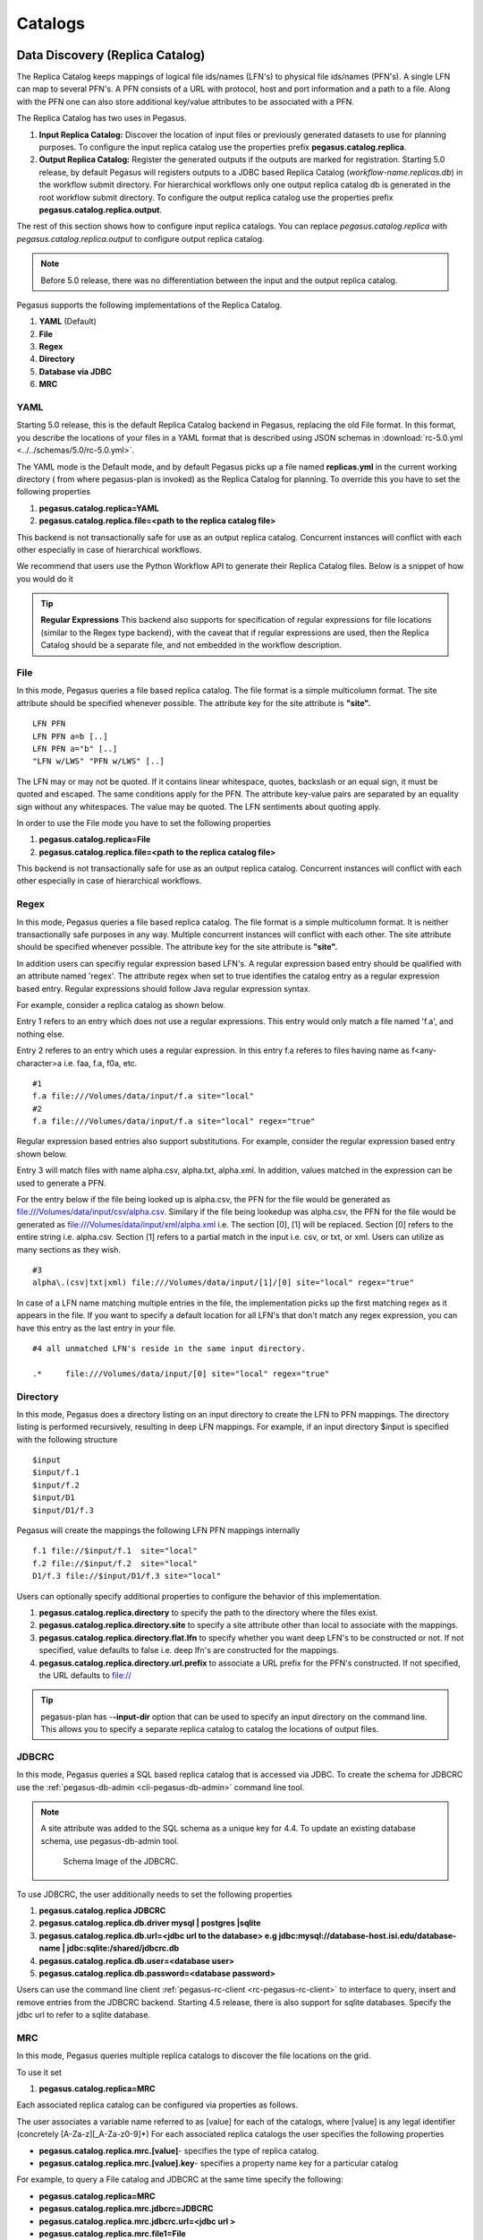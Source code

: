 .. _ref-catalogs:

========
Catalogs
========

.. _replica:

Data Discovery (Replica Catalog)
================================

The Replica Catalog keeps mappings of logical file ids/names (LFN's) to
physical file ids/names (PFN's). A single LFN can map to several PFN's.
A PFN consists of a URL with protocol, host and port information and a
path to a file. Along with the PFN one can also store additional
key/value attributes to be associated with a PFN.

The Replica Catalog has two uses in Pegasus.

1. **Input Replica Catalog:** Discover the location of input files or
   previously generated datasets to use for planning purposes. To
   configure the input replica catalog use the properties prefix
   **pegasus.catalog.replica**.

2. **Output Replica Catalog:** Register the generated outputs if the
   outputs are marked for registration. Starting 5.0 release, by
   default Pegasus will registers outputs to a JDBC based Replica
   Catalog (*workflow-name.replicas.db*) in the workflow submit directory.
   For hierarchical workflows only one output replica catalog db is
   generated in the root workflow submit directory. To
   configure the output replica catalog use the properties prefix
   **pegasus.catalog.replica.output**.

The rest of this section shows how to configure input replica catalogs.
You can replace *pegasus.catalog.replica* with *pegasus.catalog.replica.output*
to configure output replica catalog.

.. note::

   Before 5.0 release, there was no differentiation between the input
   and the output replica catalog.

Pegasus supports the following implementations of the Replica Catalog.

1. **YAML** (Default)

2. **File**

3. **Regex**

4. **Directory**

5. **Database via JDBC**

6. **MRC**

.. _rc-YAML:

YAML
----

Starting 5.0 release, this is the default Replica Catalog backend in
Pegasus, replacing the old File format. In this format, you describe
the locations of your files in a YAML format that is described
using JSON schemas in :download:`rc-5.0.yml <../../schemas/5.0/rc-5.0.yml>`.

The YAML mode is the Default mode, and by default Pegasus picks up a
file named **replicas.yml** in the current working directory ( from
where pegasus-plan is invoked) as the Replica Catalog for planning.
To override this you have to set the following properties

1. **pegasus.catalog.replica=YAML**

2. **pegasus.catalog.replica.file=<path to the replica catalog file>**

This backend is not transactionally safe for use as an output replica catalog.
Concurrent instances will conflict with each other especially in case
of hierarchical workflows.

We recommend that users use the Python Workflow API to generate their
Replica Catalog files. Below is a snippet of how you would do it

.. tabs::

    .. code-tab:: python generate_rc.py

        from Pegasus.api import *

        infile = File('input.txt')
        rc = ReplicaCatalog()\
              .add_replica('local', infile, "http://example.com/pegasus/input/" + infile.lfn,\
                            checksum = {'sha256':'66a42b4be204c824a7533d2c677ff7cc5c44526300ecd6b450602e06128063f9'})\
               .write()

        # the Replica Catalog will be written to the default path "./replicas.yml"

    .. code-tab:: yaml YAML RC

        pegasus: '5.0'
        replicas:
          - lfn: input.txt
            pfns:
              - {site: local, pfn: 'http://example.com/pegasus/input/input.txt'}
            checksum: {sha256: 66a42b4be204c824a7533d2c677ff7cc5c44526300ecd6b450602e06128063f9}

.. _rc-FILE:

.. tip::

    **Regular Expressions**
    This backend also supports for specification of regular expressions for
    file locations (similar to the Regex type backend), with the caveat that
    if regular expressions are used, then the Replica Catalog should be a
    separate file, and not embedded in the workflow description.

File
----

In this mode, Pegasus queries a file based replica catalog. The file
format is a simple multicolumn format. The site attribute
should be specified whenever possible. The attribute key for the site
attribute is **"site".**

::

   LFN PFN
   LFN PFN a=b [..]
   LFN PFN a="b" [..]
   "LFN w/LWS" "PFN w/LWS" [..]


The LFN may or may not be quoted. If it contains linear whitespace,
quotes, backslash or an equal sign, it must be quoted and escaped. The
same conditions apply for the PFN. The attribute key-value pairs are
separated by an equality sign without any whitespaces. The value may be
quoted. The LFN sentiments about quoting apply.

In order to use the File mode you
have to set the following properties

1. **pegasus.catalog.replica=File**

2. **pegasus.catalog.replica.file=<path to the replica catalog file>**

This backend is not transactionally safe for use as an output replica catalog.
Concurrent instances will conflict with each other especially in case
of hierarchical workflows.

.. _rc-regex:

Regex
-----

In this mode, Pegasus queries a file based replica catalog. The file
format is a simple multicolumn format. It is neither transactionally
safe purposes in any way. Multiple concurrent instances will conflict
with each other. The site attribute should be specified whenever
possible. The attribute key for the site attribute is **"site".**

In addition users can specifiy regular expression based LFN's. A regular
expression based entry should be qualified with an attribute named
'regex'. The attribute regex when set to true identifies the catalog
entry as a regular expression based entry. Regular expressions should
follow Java regular expression syntax.

For example, consider a replica catalog as shown below.

Entry 1 refers to an entry which does not use a regular expressions.
This entry would only match a file named 'f.a', and nothing else.

Entry 2 referes to an entry which uses a regular expression. In this
entry f.a referes to files having name as f<any-character>a i.e. faa,
f.a, f0a, etc.

::

   #1
   f.a file:///Volumes/data/input/f.a site="local"
   #2
   f.a file:///Volumes/data/input/f.a site="local" regex="true"

Regular expression based entries also support substitutions. For
example, consider the regular expression based entry shown below.

Entry 3 will match files with name alpha.csv, alpha.txt, alpha.xml. In
addition, values matched in the expression can be used to generate a
PFN.

For the entry below if the file being looked up is alpha.csv, the PFN
for the file would be generated as
file:///Volumes/data/input/csv/alpha.csv. Similary if the file being
lookedup was alpha.csv, the PFN for the file would be generated as
file:///Volumes/data/input/xml/alpha.xml i.e. The section [0], [1] will
be replaced. Section [0] refers to the entire string i.e. alpha.csv.
Section [1] refers to a partial match in the input i.e. csv, or txt, or
xml. Users can utilize as many sections as they wish.

::

   #3
   alpha\.(csv|txt|xml) file:///Volumes/data/input/[1]/[0] site="local" regex="true"

In case of a LFN name matching multiple entries in the file, the
implementation picks up the first matching regex as it appears in the
file. If you want to specify a default location for all LFN's that don't
match any regex expression, you can have this entry as the last entry in
your file.

::

   #4 all unmatched LFN's reside in the same input directory.

   .*     file:///Volumes/data/input/[0] site="local" regex="true"

.. _rc-directory:


Directory
---------

In this mode, Pegasus does a directory listing on an input directory to
create the LFN to PFN mappings. The directory listing is performed
recursively, resulting in deep LFN mappings. For example, if an input
directory $input is specified with the following structure

::

   $input
   $input/f.1
   $input/f.2
   $input/D1
   $input/D1/f.3

Pegasus will create the mappings the following LFN PFN mappings
internally

::

   f.1 file://$input/f.1  site="local"
   f.2 file://$input/f.2  site="local"
   D1/f.3 file://$input/D1/f.3 site="local"

Users can optionally specify additional properties to configure the
behavior of this implementation.

1. **pegasus.catalog.replica.directory** to specify the path to the
   directory where the files exist.

2. **pegasus.catalog.replica.directory.site** to specify a site
   attribute other than local to associate with the mappings.

3. **pegasus.catalog.replica.directory.flat.lfn** to specify whether you
   want deep LFN's to be constructed or not. If not specified, value
   defaults to false i.e. deep lfn's are constructed for the mappings.

4. **pegasus.catalog.replica.directory.url.prefix** to associate a URL
   prefix for the PFN's constructed. If not specified, the URL defaults
   to file://

.. tip::

   pegasus-plan has -**-input-dir** option that can be used to specify
   an input directory on the command line. This allows you to specify a
   separate replica catalog to catalog the locations of output files.

.. _rc-JDBCRC:

JDBCRC
------

In this mode, Pegasus queries a SQL based replica catalog that is
accessed via JDBC. To create the schema for JDBCRC use the
:ref:`pegasus-db-admin <cli-pegasus-db-admin>`  command line tool.

.. note::

   A site attribute was added to the SQL schema as a unique key for 4.4.
   To update an existing database schema, use pegasus-db-admin tool.

   .. figure:: ../images/jdbcrc-schema.png
      :alt: Schema Image of the JDBCRC.
      :width: 4in

      Schema Image of the JDBCRC.

To use JDBCRC, the user additionally needs to set the following
properties

1. **pegasus.catalog.replica JDBCRC**

2. **pegasus.catalog.replica.db.driver mysql \| postgres \|sqlite**

3. **pegasus.catalog.replica.db.url=<jdbc url to the database> e.g
   jdbc:mysql://database-host.isi.edu/database-name \|
   jdbc:sqlite:/shared/jdbcrc.db**

4. **pegasus.catalog.replica.db.user=<database user>**

5. **pegasus.catalog.replica.db.password=<database password>**

Users can use the command line client :ref:`pegasus-rc-client <rc-pegasus-rc-client>`
to interface to query, insert and remove entries from the JDBCRC backend.
Starting 4.5 release, there is also support for sqlite databases.
Specify the jdbc url to refer to a sqlite database.

.. _rc-MRC:

MRC
---

In this mode, Pegasus queries multiple replica catalogs to discover the
file locations on the grid.

To use it set

1. **pegasus.catalog.replica=MRC**

Each associated replica catalog can be configured via properties as
follows.

The user associates a variable name referred to as [value] for each of
the catalogs, where [value] is any legal identifier (concretely
[A-Za-z][_A-Za-z0-9]*) For each associated replica catalogs the user
specifies the following properties

-  **pegasus.catalog.replica.mrc.[value]**- specifies the type of
   replica catalog.

-  **pegasus.catalog.replica.mrc.[value].key**- specifies a property
   name key for a particular catalog

For example, to query a File catalog and JDBCRC at the same time specify
the following:

-  **pegasus.catalog.replica=MRC**

-  **pegasus.catalog.replica.mrc.jdbcrc=JDBCRC**

-  **pegasus.catalog.replica.mrc.jdbcrc.url=<jdbc url >**

-  **pegasus.catalog.replica.mrc.file1=File**

-  **pegasus.catalog.replica.mrc.file1.url=<path to file based replica
   catalog>**

In the above example,\ **jdbcrc** and **file1** are any valid identifier
names and **url** is the property key that needed to be specified.

Another example is to use MRC with multiple input directories. Sample
properties for that configuration are listed below

-  **pegasus.catalog.replica=MRC**

-  **pegasus.catalog.replica.mrc.directory1=Directory**

-  **pegasus.catalog.replica.mrc.directory1.directory=/path/to/dir1**

-  **pegasus.catalog.replica.mrc.directory1.directory.site=obelix**

-  **pegasus.catalog.replica.mrc.directory2=Directory**

-  **pegasus.catalog.replica.mrc.directory2.directory=/path/to/dir2**

-  **pegasus.catalog.replica.mrc.directory2.directory.site=corbusier**

.. _pegasus-rc-client:

Checksums in Replica Catalog
----------------------------

You can specify checksums for raw input files to your workflow in a Replica
Catalog. Pegasus will check against these checksums to ensure data integrity.
An example of this is shown below. More information in integrity checking
can be found in the section of this guide on
`Integrity Checking <#integrity-checking>`__.

Below is an example of how checksums are specified in YAML and File based
RC's. JDBC backend also supports specification of checksums. For that use
a File based rc as an input to the :ref:`pegasus-rc-client<rc-pegasus-rc-client>` .

.. tabs::

    .. code-tab:: yaml YAML

        pegasus: '5.0'
        replicas:
          - lfn: input.txt
            pfns:
              - {site: local, pfn: 'http://example.com/pegasus/input/input.txt'}
            checksum: {sha256: 66a42b4be204c824a7533d2c677ff7cc5c44526300ecd6b450602e06128063f9}


    .. code-tab:: text

       # file-based replica catalog: 2018-10-25T02:10:02.293-07:00
       f.a file:///lfs1/input-data/f.a checksum.type="sha256" checksum.value="ca8ed5988cb4ca0b67c45fd80fd17423aba2a066ca8a63a4e1c6adab067a3e92" site="condorpool"

.. _rc-pegasus-rc-client:

Replica Catalog Client pegasus-rc-client
----------------------------------------

The client used to interact with the Replica Catalogs is
pegasus-rc-client. The implementation that the client talks to is
configured using Pegasus properties.

Lets assume we create a file f.a in your home directory as shown below.

::

   $ date > $HOME/f.a

We now need to register this file in the **File** replica catalog
located in **$HOME/rc** using the pegasus-rc-client. Replace the
**gsiftp://url** with the appropriate parameters for your grid site.

::

   $ pegasus-rc-client -Dpegasus.catalog.replica=File -Dpegasus.catalog.replica.file=$HOME/rc insert \
    f.a gsiftp://somehost:port/path/to/file/f.a site=local

You may first want to verify that the file registeration is in the
replica catalog. Since we are using a File catalog we can look at the
file **$HOME/rc** to view entries.

::

   $ cat $HOME/rc

   # file-based replica catalog: 2010-11-10T17:52:53.405-07:00
   f.a gsiftp://somehost:port/path/to/file/f.a site=local

The above line shows that entry for file **f.a** was made correctly.

You can also use the **pegasus-rc-client** to look for entries.

::

   $ pegasus-rc-client -Dpegasus.catalog.replica=File -Dpegasus.catalog.replica.file=$HOME/rc lookup LFN f.a

   f.a gsiftp://somehost:port/path/to/file/f.a site=local

.. _site:

Resource Discovery (Site Catalog)
=================================

The Site Catalog describes the compute resources (which are often
clusters or a local HTCondor pool) that we intend to run the workflow
upon. A site is a homogeneous part of a cluster that has one or more
directories associated with it. Usually you associate directories
of type

* shared-scratch
* local-storage

Each directory in turn has a file server associated with it that tells
Pegasus how to stage-in and stage-out data to those directories on the
site.  A site can also be
a glidein pool such as when submitting workflows from a OSG submit
node.

Described below are some of the entries in the site catalog.

#. **site** - A site identifier.

#. **grid-gateway** - A site can optionally have a grid gateway
   associated with it that designates a GRAM gatekeeper
   (with a **jobmanager-fork** or **jobmanager-<scheduler>** interface)
   or a remote BOSCO endpoint to allow for remote job submissions to
   the site.

#. **Directory** - Info about filesystems Pegasus can use for storing
   temporary and long-term files. There are several configurations:

   -  **shared-scratch** - This describes the scratch file systems.
      Pegasus will use this to store intermediate data between jobs and
      other temporary files.

   -  **local-storage** - This describes the storage file systems (long
      term). This is the directory Pegasus will stage output files to.

   -  **local-scratch** - This describes the scratch file systems
      available locally on a compute node. This parameter is not
      commonly used and can be left unset in most cases.

   For each of the directories, you can specify access methods. Allowed
   methods are **put**, **get**, and **all** which means both put and
   get. For each mehod, specify a URL including the protocol. For
   example, if you want share data via http using the /var/www/staging
   directory, you can use scp://hostname/var/www for the put element and
   http://hostname/staging for the get element. Also for each shared-*
   directory you can specify a boolean attribute *sharedFileSystem* to indicate
   that the worker nodes actually share a filesystem. This is used to
   trigger data optimizations whereby Pegasus may access a file for a job
   on that site via the file system instead of retrieving them from the
   file server endpoints of the directory.

#. **arch,os.type,os.release,os.version,** - The
   arch/os/osrelease/osversion/ of the site.

   ARCH can have one of the following values with the default value of
   **x86_64**.

    * x86
    * x86_64 (default value)
    * ppc
    * ppc_64
    * ppc64le
    * ia64
    * sparcv7
    * sparcv9
    * amd64
    * aarch64

   OS can have one of the following values

    * linux (default value)
    * sunos
    * macosx
    * aix
    * windows

#. **Profiles** - One or many profiles can be attached to a site.

   One example is the environments to be set on a remote site.

**Reserved Sites in Pegasus**

1. **local**

   In Pegasus local site is a reserved site that is used to designate
   the workflow submit node where Pegasus and HTCondor Schedd is
   installed. Pegasus usually does not execute any compute jobs specified
   by the user on this site. It is usually reserved for running Pegasus
   auxillary jobs in the HTCondor *local* universe.

   Pegasus will create an automatic entry for the local site if you don't
   specify one yourself in the site catalog.

2. **condorpool**

    Starting with the 5.0 release, Pegasus automatically also creates a
    *condorpool* site that can be used to run compute jobs. This site
    maps to the local HTCondor pool on your submit node and jobs scheduled
    to this site rely on HTCondor file transfers and are executed in
    HTCondor *vanilla* universe.

The rest of this section shows how to configure the site catalog.

Pegasus supports the following implementations of the Site Catalog.

1. **YAML** (Default) Corresponds to the schema described
   :download:`here <../../schemas/5.0/sc-5.0.yml>`.

2. **XML** Corresponds to the schema described
   :download:`here <../../schemas/sc-4.0/sc-4.0.html>`.

The above two formats are functionally equivalent

.. _sc-YAML:

YAML
----

The YAML mode is the Default mode, and by default Pegasus picks up a
file named **sites.yml** in the current working directory ( from
where pegasus-plan is invoked) as the Site Catalog for planning.
To override this you have to set the following properties

1.  **pegasus.catalog.site.file=<path to the site catalog file>**

We recommend that users use the Python API to generate the site catalog

The following illustrates how :py:class:`Pegasus.api.site_catalog.SiteCatalog`
can be used to generate a new Site Catalog programatically.

.. tabs::

    .. code-tab:: python generate_sc.py

        from Pegasus.api import *

        # create a SiteCatalog object
        sc = SiteCatalog()

        # create a "local" site
        local = Site("local", arch=Arch.X86_64, os_type=OS.LINUX)

        # create and add a shared scratch and local storage directories to the site "local"
        local_shared_scratch_dir = Directory(Directory.SHARED_SCRATCH, path="/tmp/workflows/scratch")\
                                    .add_file_servers(FileServer("file:///tmp/workflows/scratch", Operation.ALL))

        local_local_storage_dir = Directory(Directory.LOCAL_STORAGE, path="/tmp/workflows/outputs")\
                                    .add_file_servers(FileServer("file:///tmp/workflows/outputs", Operation.ALL))

        local.add_directories(local_shared_scratch_dir, local_local_storage_dir)

        # create a "condorpool" site
        condorpool = Site("condorpool", arch=Arch.X86_64, os_type=OS.LINUX)

        # create and add job managers to the site "condorpool"
        condorpool.add_grids(
            Grid(Grid.GT5, contact="smarty.isi.edu/jobmanager-pbs", scheduler_type=Scheduler.PBS, job_type=SupportedJobs.AUXILLARY),
            Grid(Grid.GT5, contact="smarty.isi.edu/jobmanager-pbs", scheduler_type=Scheduler.PBS, job_type=SupportedJobs.COMPUTE)
        )

        # create and add a shared scratch directory to the site "condorpool"
        condorpool_shared_scratch_dir = Directory(Directory.SHARED_SCRATCH, path="/lustre",shared_file_system=True)\
                                            .add_file_servers(FileServer("gsiftp://smarty.isi.edu/lustre", Operation.ALL))
        condorpool.add_directories(condorpool_shared_scratch_dir)

        # create a "staging_site" site
        staging_site = Site("staging_site", arch=Arch.X86_64, os_type=OS.LINUX)

        # create and add a shared scratch directory to the site "staging_site"
        staging_site_shared_scratch_dir = Directory(Directory.SHARED_SCRATCH, path="/data")\
                                            .add_file_servers(
                                                FileServer("scp://obelix.isi.edu/data", Operation.PUT),
                                                FileServer("http://obelix.isi.edu/data", Operation.GET)
                                            )
        staging_site.add_directories(staging_site_shared_scratch_dir)

        # add all the sites to the site catalog object
        sc.add_sites(
            local,
            condorpool,
            staging_site
        )

        # write the site catalog to the default path "./sites.yml"
        sc.write()

    .. code-tab:: yaml YAML SC

        x-pegasus: {apiLang: python, createdBy: vahi, createdOn: '07-23-20T14:05:48Z'}
        pegasus: '5.0'
        sites:
        - name: local
          arch: x86_64
          os.type: linux
          directories:
          - type: sharedScratch
            path: /tmp/workflows/scratch
            fileServers:
            - {url: 'file:///tmp/workflows/scratch', operation: all}
          - type: localStorage
            path: /tmp/workflows/outputs
            fileServers:
            - {url: 'file:///tmp/workflows/outputs', operation: all}
        - name: condorpool
          arch: x86_64
          os.type: linux
          directories:
          - type: sharedScratch
            path: /lustre
            sharedFileSystem: True
            fileServers:
            - {url: 'gsiftp://smarty.isi.edu/lustre', operation: all}
          grids:
          - {type: gt5, contact: smarty.isi.edu/jobmanager-pbs, scheduler: pbs, jobtype: auxillary}
          - {type: gt5, contact: smarty.isi.edu/jobmanager-pbs, scheduler: pbs, jobtype: compute}
        - name: staging_site
          arch: x86_64
          os.type: linux
          directories:
          - type: sharedScratch
            path: /data
            fileServers:
            - {url: 'scp://obelix.isi.edu/data', operation: put}
            - {url: 'http://obelix.isi.edu/data', operation: get}

.. _sc-XML4:

XML
----

This format allows defining filesystem of shared as well as local type
on the head node of the remote cluster as well as on the backend nodes

.. figure:: ../images/sc-4.0_p2.png
   :alt: Schema Image of the Site Catalog XML4

   Schema Image of the Site Catalog XML4

Below is an example of the XML4 site catalog

.. code-block:: xml

   <?xml version="1.0" encoding="UTF-8"?>
   <sitecatalog xmlns="http://pegasus.isi.edu/schema/sitecatalog"
                xmlns:xsi="http://www.w3.org/2001/XMLSchema-instance"
                xsi:schemaLocation="http://pegasus.isi.edu/schema/sitecatalog http://pegasus.isi.edu/schema/sc-4.0.xsd"
                version="4.0">

       <site  handle="local" arch="x86_64" os="LINUX">
           <directory type="shared-scratch" path="/tmp/workflows/scratch">
               <file-server operation="all" url="file:///tmp/workflows/scratch"/>
           </directory>
           <directory type="local-storage" path="/tmp/workflows/outputs">
               <file-server operation="all" url="file:///tmp/workflows/outputs"/>
           </directory>
       </site>

       <site  handle="condor_pool" arch="x86_64" os="LINUX">
           <grid type="gt5" contact="smarty.isi.edu/jobmanager-pbs" scheduler="PBS" jobtype="auxillary"/>
           <grid type="gt5" contact="smarty.isi.edu/jobmanager-pbs" scheduler="PBS" jobtype="compute"/>
           <directory type="shared-scratch" path="/lustre">
               <file-server operation="all" url="gsiftp://smarty.isi.edu/lustre"/>
           </directory>
           <replica-catalog type="LRC" url="rlsn://smarty.isi.edu"/>
       </site>

       <site  handle="staging_site" arch="x86_64" os="LINUX">
           <directory type="shared-scratch" path="/data">
               <file-server operation="put" url="scp://obelix.isi.edu/data"/>
               <file-server operation="get" url="http://obelix.isi.edu/data"/>
           </directory>
       </site>

   </sitecatalog>


Site Catalog Converter pegasus-sc-converter
-------------------------------------------

The recommended and default format for Site Catalog is YAML now and
we recommend users to use :ref:`cli-pegasus-sc-converter` to convert
their existing catalogs to the yaml format.


For example, to convert a Site Catalog file, ``sites.xml``, to YAML,
use the following

command::

    pegasus-sc-converter -i sites.xml -o sites.yml


.. _transformation:

Executable Discovery (Transformation Catalog)
=============================================

The Transformation Catalog maps logical transformations to physical
executables on the system. It also provides additional information about
the transformation as to what system they are compiled for, what
profiles or environment variables need to be set when the transformation
is invoked etc.

Pegasus currently supports a Text formatted Transformation Catalog

1. **YAML:**\ A multi line text based Transformation Catalog (DEFAULT)

2. **Text:**\ A multi line text based Transformation Catalog

In this guide we will look at the format of the Multiline Text based TC.

.. _tc-YAML:

YAML TC (YAML)
------------------------------

The YAML mode is the Default mode, and by default Pegasus picks up a
file named **transformations.yml** in the current working directory ( from
where pegasus-plan is invoked) as the Site Catalog for planning.
To override this you have to set the following properties

1.  **pegasus.catalog.transformation.file=<path to the transformation catalog file>**

We recommend that users use the Python API to generate the transformation
catalog

The following illustrates how
:py:class:`Pegasus.api.transformation_catalog.TransformationCatalog`
can be used to generate a new Transformation Catalog programmatically.

.. tabs::

    .. code-tab:: python generate_tc.py

        from Pegasus.api import *

        # create the TransformationCatalog object
        tc = TransformationCatalog()

        # create and add the transformation
        keg = Transformation(
                "keg",
                namespace="example",
                version="1.0",
                site="isi",
                pfn="/path/to/keg",
                is_stageable=False,

            ).add_profiles(Namespace.ENV, APP_HOME="/tmp/myscratch", JAVA_HOME="/opt/java/1.6")

        tc.add_transformations(keg)

        # write the transformation catalog to the default file path "./transformations.yml"
        tc.write()

    .. code-tab:: yaml YAML TC

        x-pegasus: {apiLang: python, createdBy: vahi, createdOn: '07-23-20T16:43:51Z'}
        pegasus: '5.0'
        transformations:
        - namespace: example
          name: keg
          version: '1.0'
          sites:
          - {name: isi, pfn: /path/to/keg, type: installed}
          profiles:
            env: {APP_HOME: /tmp/myscratch, JAVA_HOME: /opt/java/1.6}



The entries in this catalog have the following meaning

#. **transformations**  - This is the key to refer to an array of
   transformation catalog entries, with each entry defined by a
   namespace, name, version attributes with (namespace and version
   being optional)

#. **sites** - within each transformation array entry, sites is the
   key to refer to an array of sites with each site identified by a
   name attribute to designate the name of the site where the
   transformation is installed or available. For each site entry,
   you can specify the following keys

    * **pfn** - URL or file path for the location of the executable. The
      pfn is a file path if the transformation is of type INSTALLED and
      generally a url (file:/// or http:// or gridftp://) if of type
      STAGEABLE

    * **site** - The site identifier for the site where the transformation
      is available

    * **type** - The type of transformation. Whether it is installed
      ("INSTALLED") on the remote site or is available to stage
      ("STAGEABLE").

    * **container** - reference to a container in which this transformation
      is supposed to execute in. See :ref:`tc-container`

    * **arch, os.type, os.release, os.version** - The arch/os/osrelease/osversion
      of the transformation. os.release and os.version are optional.

      arch can have one of the following values with the default value of
      **x86_64**.

        * x86
        * x86_64 (default value)
        * ppc
        * ppc_64
        * ppc64le
        * ia64
        * sparcv7
        * sparcv9
        * amd64

      os.type can have one of the following values

        * linux (default value)
        * sunos
        * macosx
        * aix
        * windows

    * **checksum** - the sha256 checksum of the associated executable

#. **Profiles** - One or many profiles can be attached to a
   transformation for all sites or to a transformation on a particular
   site.

.. _tc-directory:


Directory
---------

In this mode, Pegasus does a directory listing on an input directory containing
user executables to create the transformation catalog entries. The directory listing
is performed recursively, resulting in deep LFN mappings. For example, if an input
directory $executables is specified with the following structure

::

   $pegasus-keg
   $samtools/sam

By default, entries are created for site **local** with type set to **stageable**.
The architecture and os for the entries is determined from system information
associated with the compute sites against which the workflow is being planned.

Pegasus will create the mappings the transformation catalog entries with the
following values internally

:: yaml

        x-pegasus: {apiLang: python, createdBy: vahi, createdOn: '07-23-20T16:43:51Z'}
        pegasus: '5.0'
        transformations:
        - name: pegasus-keg
          sites:
          - {name: local, pfn: $input/keg, type: stageable}



Users can optionally specify additional properties to configure the
behavior of this implementation.

1. **pegasus.catalog.transformation.directory** to specify the path to the
   directory where the files exist.

2. **pegasus.catalog.transformation.directory.site** to specify a site
   attribute other than local to associate with the mappings.

3. **pegasus.catalog.transformation.directory.flat.lfn** to specify whether you
   want deep LFN's to be constructed or not. If not specified, value
   defaults to false i.e. deep lfn's are constructed for the mappings.

4. **pegasus.catalog.transformation.directory.url.prefix** to associate a URL
   prefix for the PFN's constructed. If not specified, the URL defaults
   to file://

.. tip::

   pegasus-plan has -**-transformations-dir** option that can be used to specify
   an executable directory on the command line. The planner by default, will try
   to pick up executables from a directory named **transformations** in the
   directory from which the planner is launched.

.. _tc-Text:

MultiLine Text based TC (Text)
------------------------------

The multile line text based TC is the new default TC in Pegasus. This
format allows you to define the transformations

The file is read and cached in memory. Any modifications, as adding or
deleting, causes an update of the memory and hence to the file
underneath. All queries are done against the memory representation. The
file sample.tc.text in the etc directory contains an example

::

   tr example::keg:1.0 {

   #specify profiles that apply for all the sites for the transformation
   #in each site entry the profile can be overridden

     profile env "APP_HOME" "/tmp/myscratch"
     profile env "JAVA_HOME" "/opt/java/1.6"

     site isi {
       profile env "HELLo" "WORLD"
       profile condor "FOO" "bar"
       profile env "JAVA_HOME" "/bin/java.1.6"
       pfn "/path/to/keg"
       arch "x86"
       os "linux"
       osrelease "fc"
       osversion "4"
       type "INSTALLED"
     }

     site wind {
       profile env "CPATH" "/usr/cpath"
       profile condor "universe" "condor"
       pfn "file:///path/to/keg"
       arch "x86"
       os "linux"
       osrelease "fc"
       osversion "4"
       type "STAGEABLE"
     }
   }

The entries in this catalog have the following meaning

1. **tr** tr - A transformation identifier. (Normally a
   Namespace::Name:Version.. The Namespace and Version are optional.)

2. **pfn** - URL or file path for the location of the executable. The
   pfn is a file path if the transformation is of type INSTALLED and
   generally a url (file:/// or http:// or gridftp://) if of type
   STAGEABLE

3. **site** - The site identifier for the site where the transformation
   is available

4. **type** - The type of transformation. Whether it is installed
   ("INSTALLED") on the remote site or is available to stage
   ("STAGEABLE").

5. **arch, os, osrelease, osversion** - The arch/os/osrelease/osversion
   of the transformation. osrelease and osversion are optional.

   ARCH can have one of the following values x86, x86_64, sparcv7,
   sparcv9, ppc, aix. The default value for arch is x86

   OS can have one of the following values linux,sunos,macosx. The
   default value for OS if none specified is linux

6. **Profiles** - One or many profiles can be attached to a
   transformation for all sites or to a transformation on a particular
   site.

To use this format of the Transformation Catalog you need to set the
following properties

1. **pegasus.catalog.transformation=Text**

2. **pegasus.catalog.transformation.file=<path to the transformation
   catalog file>**

.. _tc-container:

Containerized Applications in the Transformation Catalog
--------------------------------------------------------

Users can specify what container they want to use for running their
application in the Transformation Catalog using the multi line text
based format described in this section. Users can specify an optional
attribute named container that refers to the container to be used for
the application.

.. tabs::

    .. code-tab:: python generate_tc.py

        from Pegasus.api import *

        # create the TransformationCatalog object
        tc = TransformationCatalog()

        # create and add the centos-pegasus container
        centos_cont = Container(
                        "centos-pegasus",
                        Container.DOCKER,
                        "docker:///rynge/montage:latest",
                        mounts=["/Volumes/Workf/lfs1:/shared-data/:ro"],
                        checksum={"sha256": "dd78aaa88e1c6a8bf31c052eacfa03fba616ebfd903d7b2eb1b0ed6853b48713"}
                    ).add_profiles(Namespace.ENV, JAVA_HOME="/opt/java/1.6")

        tc.add_containers(centos_cont)

        # create and add the transformation
        keg = Transformation(
                "keg",
                namespace="example",
                version="1.0",
                site="isi",
                pfn="/path/to/keg",
                is_stageable=False,
                container=centos_cont
            ).add_profiles(Namespace.ENV, APP_HOME="/tmp/myscratch", JAVA_HOME="/opt/java/1.6")

        tc.add_transformations(keg)

        # write the transformation catalog to the default file path "./transformations.yml"
        tc.write()

    .. code-tab:: yaml YAML TC

        x-pegasus: {apiLang: python, createdBy: vahi, createdOn: '07-23-20T16:43:51Z'}
        pegasus: '5.0'
        transformations:
        - namespace: example
          name: keg
          version: '1.0'
          sites:
          - {name: isi,
             pfn: /path/to/keg,

             # installed means pfn refers to path in the container.
             # stageable means the executable can be staged into the container
             type: installed,

             # optional attribute to specify the container to use
             container: centos-pegasus}
          profiles:
            env: {APP_HOME: /tmp/myscratch, JAVA_HOME: /opt/java/1.6}
        containers:
        - name: centos-pegasus
          # can be either docker or singularity or shifter
          type: docker

          # URL to image in a docker|singularity hub|shitfer repo url OR
          # URL to an existing docker image exported as a tar file or singularity image
          image: docker:///rynge/montage:latest

          # optional site attribute to tell pegasus which site tar file
          # exists. useful for handling file URL's correctly
          image_site "optional site"

          # the checksum of the container when it is exported as a file
          checksum: {sha256: dd78aaa88e1c6a8bf31c052eacfa03fba616ebfd903d7b2eb1b0ed6853b48713}

          # mount information to mount host directories into container
          # format for each entry src-dir:dest-dir[:options]
          mounts: ['/Volumes/Workf/lfs1:/shared-data/:ro']

          # environment to be set when the job is run in the container
          # only env profiles and metadata are supported
          profiles:
            env: {JAVA_HOME: /opt/java/1.6}


The container itself is defined using the cont entry. Multiple
transformations can refer to the same container.

#. **cont** cont - A container identifier.

#. **image** - URL to image in a docker|singularity hub\| singularity
   library \| shifter repo URL or URL to an existing docker image
   exported as a tar file or singularity image. An example docker hub
   URL is docker:///rynge/montage:latest. An example Singularity hub URL
   is shub://singularity-hub.org/pegasus-isi/fedora-montage. Singularity
   library URLs are prefixed with "library" rather than "shub". Shifter
   images can only be referred to by shifter URL scheme that indicates
   that the image is available in the local shifter repository on the
   compute site. For example shifter:///papajim/namd_image:latest .

#. **image_site** - The site identifier for the site where the container
   is available

#. **mount** - mount information to mount host directories into container of
   format src-dir:dest-dir[:options] . Consult Docker and Singularity
   documentation for options supported for -v and -B options
   respectively.

#. * **checksum** - the sha256 checksum of the associated executable

#. **profiles** - One or many profiles can be attached to a
   transformation for all sites or to a transformation on a particular
   site. For containers, only env profiles are supported.

Transformation Catalog Converter pegasus-tc-converter
-----------------------------------------------------

The recommended and default format for Site Catalog is YAML now and
we recommend users to use :ref:`cli-pegasus-tc-converter` to convert
their existing catalogs to the yaml format.


For example, to convert a Site Catalog file, ``tc.txt``, to YAML,
use the following

command::

    pegasus-tc-converter -i tc.txt -I Text -O YAML -o transformations.yml



TC Converter Client pegasus-tc-converter
----------------------------------------

Pegasus 3.0 by default now parses a file based multi line textual format
of a Transformation Catalog. The new Text format is explained in detail
in the chapter on Catalogs.

Pegasus 3.0 comes with a pegasus-tc-converter that will convert users
old transformation catalog ( File ) to the Text format. Sample usage is
given below.

::

   $ pegasus-tc-converter -i sample.tc.data -I File -o sample.tc.text -O Text

   2010.11.22 12:53:16.661 PST:   Successfully converted Transformation Catalog from File to Text
   2010.11.22 12:53:16.666 PST:   The output transfomation catalog is in file  sample.tc.text

To use the converted transformation catalog, in the properties do the
following:

1. unset pegasus.catalog.transformation or set
   pegasus.catalog.transformation to Text

2. point pegasus.catalog.transformation.file to the converted
   transformation catalog

